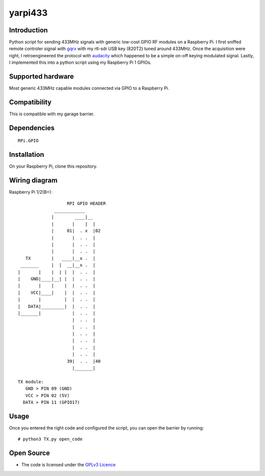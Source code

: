 yarpi433
========

Introduction
------------

Python script for sending 433MHz signals with generic low-cost GPIO RF modules on a Raspberry Pi.
I first sniffed remote controler signal with `gqrx`_ with my rtl-sdr USB key (820T2) tuned around 433MHz.
Once the acquisition were right, I retroengineered the protocol with `audacity`_ which happened to be a simple on-off keying modulated signal.
Lastly, I implemented this into a python script using my Raspberry Pi 1 GPIOs.

Supported hardware
------------------

Most generic 433MHz capable modules connected via GPIO to a Raspberry Pi.

.. figure:: https://cdn.instructables.com/ORIG/FU4/UJYA/HM8DG3Q3/FU4UJYAHM8DG3Q3.jpg
   :alt: 433module

Compatibility
-------------

This is compatible with my garage barrier.

.. figure:: http://image.made-in-china.com/2f0j00pMNTiuPlEsqJ/Automatic-Barrier-Gate-Parking-Barrier-System-PR-B3-4-.jpg
   :alt: automatic_barrier

Dependencies
------------

::

    RPi.GPIO

Installation
------------

On your Raspberry Pi, clone this repository.

Wiring diagram
--------------

Raspberry Pi 1/2(B+)::

                       RPI GPIO HEADER
                  ____________
                 |        ____|__
                 |       |    |  |
                 |     01|  . x  |02
                 |       |  . .  |
                 |       |  . .  |
                 |       |  . .  |
       TX        |   ____|__x .  |
     _______     |  |  __|__x .  |
    |       |    |  | |  |  . .  |
    |    GND|____|__| |  |  . .  |
    |       |    |    |  |  . .  |
    |    VCC|____|    |  |  . .  |
    |       |         |  |  . .  |
    |   DATA|_________|  |  . .  |
    |_______|            |  . .  |
                         |  . .  |
                         |  . .  |
                         |  . .  |
                         |  . .  |
                         |  . .  |
                         |  . .  |
                       39|  . .  |40
                         |_______|

    TX module:
       GND > PIN 09 (GND)
       VCC > PIN 02 (5V)
      DATA > PIN 11 (GPIO17)

Usage
-----

Once you entered the right code and configured the script, you can open the barrier by running:

::

    # python3 TX.py open_code

Open Source
-----------

* The code is licensed under the `GPLv3 Licence`_

.. _gqrx: https://github.com/csete/gqrx
.. _audacity: https://github.com/audacity/audacity
.. _GPLv3 Licence: https://github.com/ahresse/yarpi433/blob/master/LICENSE